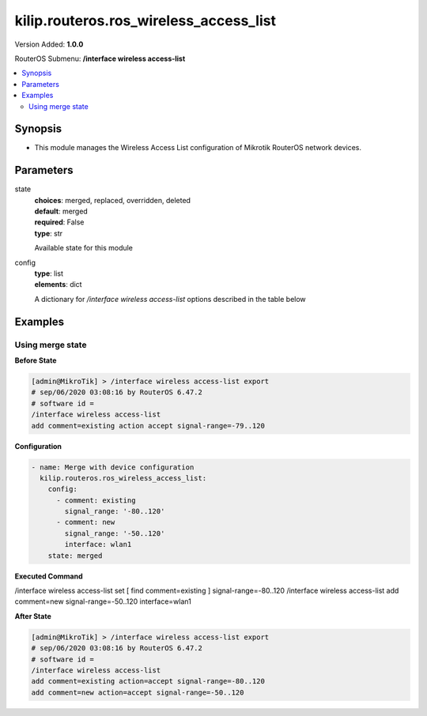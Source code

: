 .. _kilip.routeros.ros_wireless_access_list_module

********************************
kilip.routeros.ros_wireless_access_list
********************************

Version Added: **1.0.0**

RouterOS Submenu: **/interface wireless access-list**

.. contents::
   :local:
   :depth: 2



========
Synopsis
========


-  This module manages the Wireless Access List configuration of Mikrotik RouterOS network devices.



==========
Parameters
==========


state
  | **choices**: merged, replaced, overridden, deleted
  | **default**: merged
  | **required**: False
  | **type**: str
  Available state for this module

config
  | **type**: list
  | **elements**: dict
  A dictionary for `/interface wireless access-list` options described in the table below

.. raw:: html

    <table border=0 cellpadding=0 class="documentation-table"><tr><th>Name</th><th>Choices/Default</th><th>Description</th></tr><tr><td><b>ap_tx_limit</b><div style="font-size: small"><span style="color: purple">int</span></div></td><td></td><td><p>Limit rate of data transmission to this client. Value 0 means no limit. Value is in bits per second.</p></td></tr><tr><td><b>authentication</b><div style="font-size: small"><span style="color: purple">str</span></div></td><td><ul style="margin: 0; padding: 0;"><li>
                              no
                            </li><li><div style="color: blue"><b>yes</b>&nbsp;&larr;</div></li></ul></td><td><ul><li><em>no</em> - Client association will always fail.</li><li><em>yes</em> - Use authentication procedure that is specified in the <a href="#Security_Profiles"><strong>security-profile</strong></a> of the interface.</li></ul></td></tr><tr><td><b>client_tx_limit</b><div style="font-size: small"><span style="color: purple">int</span></div></td><td></td><td><p>Ask client to limit rate of data transmission. Value 0 means no limit.</p><p>This is a proprietary extension that is supported by RouterOS clients.</p><p>Value is in bits per second.</p></td></tr><tr><td><b>comment</b><div style="font-size: small"><span style="color: purple">str</span></div></td><td></td><td><p>Short description of an entry</p></td></tr><tr><td><b>disabled</b><div style="font-size: small"><span style="color: purple">str</span></div></td><td><ul style="margin: 0; padding: 0;"><li><div style="color: blue"><b>no</b>&nbsp;&larr;</div></li><li>
                              yes
                            </li></ul></td><td></td></tr><tr><td><b>forwarding</b><div style="font-size: small"><span style="color: purple">str</span></div></td><td><ul style="margin: 0; padding: 0;"><li>
                              no
                            </li><li><div style="color: blue"><b>yes</b>&nbsp;&larr;</div></li></ul></td><td><ul><li><em>no</em> - Client cannot send frames to other station that are connected to same access point.</li><li><em>yes</em> - Client can send frames to other stations on the same access point.</li></ul></td></tr><tr><td><b>interface</b><div style="font-size: small"><span style="color: purple">str</span></div></td><td></td><td><p>Rules with <strong>interface</strong>=<em>any</em> are used for any wireless interface and the <strong>interface</strong>=<em>all</em> defines <a href="https://wiki.mikrotik.com/wiki/Manual:Interface/List#Lists" title="Manual:Interface/List">interface-list</a> '''all''' name. To make rule that applies only to one wireless interface, specify that interface as a value of this property.</p></td></tr><tr><td><b>mac_address</b><div style="font-size: small"><span style="color: purple">str</span></div></td><td></td><td><p>Rule matches client with the specified MAC address. Value <em>00:00:00:00:00:00</em> matches always.</p></td></tr><tr><td><b>management_protection_key</b><div style="font-size: small"><span style="color: purple">str</span></div></td><td></td><td></td></tr><tr><td><b>private_algo</b><div style="font-size: small"><span style="color: purple">str</span></div></td><td><ul style="margin: 0; padding: 0;"><li>
                              104bit-wep
                            </li><li>
                              40bit-wep
                            </li><li>
                              aes-ccm
                            </li><li><div style="color: blue"><b>none</b>&nbsp;&larr;</div></li><li>
                              tkip
                            </li></ul></td><td><p>Only for WEP modes.</p></td></tr><tr><td><b>private_key</b><div style="font-size: small"><span style="color: purple">str</span></div></td><td></td><td><p>Only for WEP modes.</p></td></tr><tr><td><b>private_pre_shared_key</b><div style="font-size: small"><span style="color: purple">str</span></div></td><td></td><td><p>Used in WPA PSK mode.</p></td></tr><tr><td><b>signal_range</b><div style="font-size: small"><span style="color: purple">str</span></div></td><td></td><td><p>Rule matches if signal strength of the station is within the range.</p><p>If signal strength of the station will go out of the range that is specified in the rule, access point will disconnect that station.</p></td></tr><tr><td><b>time</b><div style="font-size: small"><span style="color: purple">str</span></div></td><td></td><td><p>Rule will match only during specified time.</p><p>Station will be disconnected after specified time ends. Both start and end time is expressed as time since midnight, 00:00.</p><p>Rule will match only during specified days of the week.</p></td></tr></table>



========
Examples
========




-----------------
Using merge state
-----------------


**Before State**

.. code-block:: ssh

    [admin@MikroTik] > /interface wireless access-list export
    # sep/06/2020 03:08:16 by RouterOS 6.47.2
    # software id =
    /interface wireless access-list
    add comment=existing action accept signal-range=-79..120



**Configuration**


.. code-block:: yaml+jinja

    - name: Merge with device configuration
      kilip.routeros.ros_wireless_access_list:
        config:
          - comment: existing
            signal_range: '-80..120'
          - comment: new
            signal_range: '-50..120'
            interface: wlan1
        state: merged
        
      

**Executed Command**


.. code-block:: ssh

/interface wireless access-list set [ find comment=existing ] signal-range=-80..120
/interface wireless access-list add comment=new signal-range=-50..120 interface=wlan1


**After State**


.. code-block:: ssh

    [admin@MikroTik] > /interface wireless access-list export
    # sep/06/2020 03:08:16 by RouterOS 6.47.2
    # software id =
    /interface wireless access-list
    add comment=existing action=accept signal-range=-80..120
    add comment=new action=accept signal-range=-50..120


